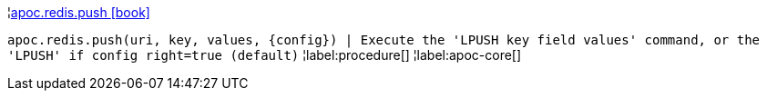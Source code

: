 ¦xref::overview/apoc.redis/apoc.redis.push.adoc[apoc.redis.push icon:book[]] +

`apoc.redis.push(uri, key, values, \{config}) | Execute the 'LPUSH key field values' command, or the 'LPUSH' if config right=true (default)`
¦label:procedure[]
¦label:apoc-core[]
